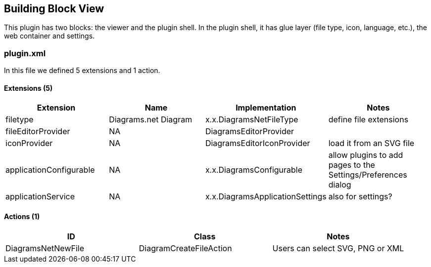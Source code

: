 [[section-solution-strategy]]
== Building Block View

This plugin has two blocks: the viewer and the plugin shell. In the plugin shell, it has glue layer (file type, icon, language, etc.), the web container and settings.

=== plugin.xml
In this file we defined 5 extensions and 1 action.

==== Extensions (5)
[options="header"]
|===
| Extension | Name                  | Implementation          | Notes
| filetype  | Diagrams.net Diagram  | x.x.DiagramsNetFileType | define file extensions
| fileEditorProvider  | NA  | DiagramsEditorProvider          |
| iconProvider  | NA  | DiagramsEditorIconProvider            | load it from an SVG file
| applicationConfigurable  | NA  | x.x.DiagramsConfigurable   | allow plugins to add pages to the Settings/Preferences dialog
| applicationService  | NA  | x.x.DiagramsApplicationSettings   | also for settings?
|===

==== Actions (1)
[options="header"]
|===
| ID                  | Class                    | Notes
| DiagramsNetNewFile  | DiagramCreateFileAction  | Users can select SVG, PNG or XML
|===

